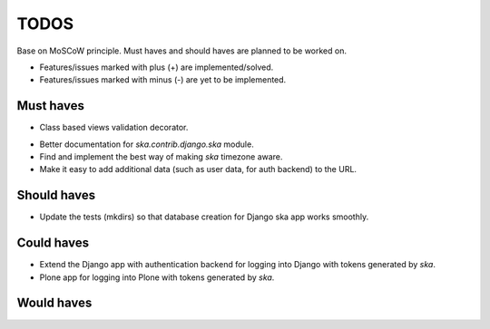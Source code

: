 ====================================
TODOS
====================================
Base on MoSCoW principle. Must haves and should haves are planned to be worked on.

* Features/issues marked with plus (+) are implemented/solved.
* Features/issues marked with minus (-) are yet to be implemented.

Must haves
------------------------------------
+ Class based views validation decorator.
- Better documentation for `ska.contrib.django.ska` module.
- Find and implement the best way of making `ska` timezone aware.
- Make it easy to add additional data (such as user data, for auth backend) to the
  URL.

Should haves
------------------------------------
- Update the tests (mkdirs) so that database creation for Django ska app works
  smoothly.

Could haves
------------------------------------
- Extend the Django app with authentication backend for logging into Django with
  tokens generated by `ska`.
- Plone app for logging into Plone with tokens generated by `ska`.

Would haves
------------------------------------

